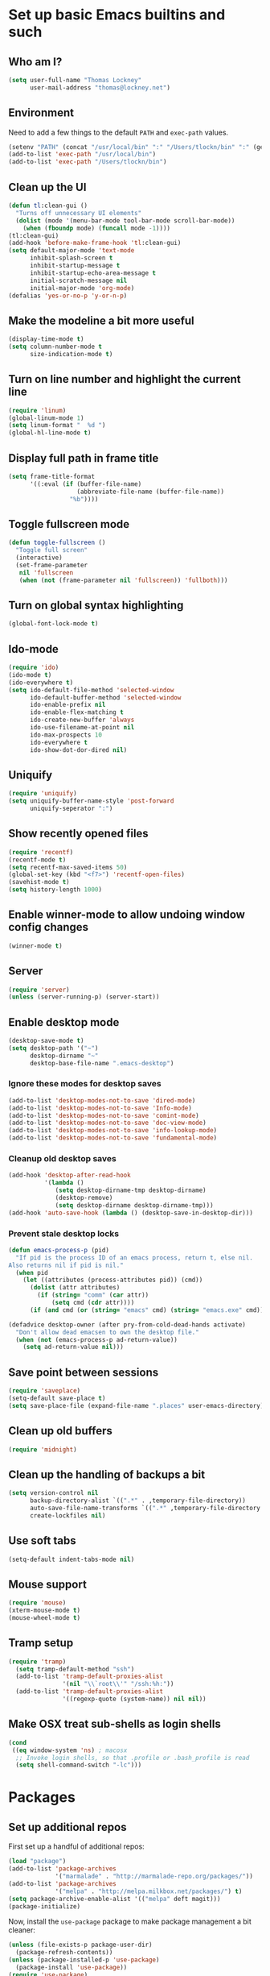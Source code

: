 #+TITLE My literate Emacs config
#+AUTHOR Thomas Lockney
#+EMAIL thomas@lockney.net
#+OPTIONS: toc:3 num:nil
#+STYLE: <link rel="stylesheet" type="text/css" href="http://thomasf.github.io/solarized-css/solarized-light.min.css" />

* Set up basic Emacs builtins and such

** Who am I?
#+begin_src emacs-lisp
  (setq user-full-name "Thomas Lockney"
        user-mail-address "thomas@lockney.net")
#+end_src

** Environment

Need to add a few things to the default =PATH= and =exec-path= values.
#+begin_src emacs-lisp
  (setenv "PATH" (concat "/usr/local/bin" ":" "/Users/tlockn/bin" ":" (getenv "PATH")))
  (add-to-list 'exec-path "/usr/local/bin")
  (add-to-list 'exec-path "/Users/tlockn/bin")
#+end_src

** Clean up the UI
#+begin_src emacs-lisp
  (defun tl:clean-gui ()
    "Turns off unnecessary UI elements"
    (dolist (mode '(menu-bar-mode tool-bar-mode scroll-bar-mode))
      (when (fboundp mode) (funcall mode -1))))
  (tl:clean-gui)
  (add-hook 'before-make-frame-hook 'tl:clean-gui)
  (setq default-major-mode 'text-mode
        inhibit-splash-screen t
        inhibit-startup-message t
        inhibit-startup-echo-area-message t
        initial-scratch-message nil
        initial-major-mode 'org-mode)
  (defalias 'yes-or-no-p 'y-or-n-p)
#+end_src

** Make the modeline a bit more useful
#+begin_src emacs-lisp
  (display-time-mode t)
  (setq column-number-mode t
        size-indication-mode t)
#+end_src

** Turn on line number and highlight the current line
#+begin_src emacs-lisp
  (require 'linum)
  (global-linum-mode 1)
  (setq linum-format "  %d ")
  (global-hl-line-mode t)
#+end_src

** Display full path in frame title
#+begin_src emacs-lisp
  (setq frame-title-format
        '((:eval (if (buffer-file-name)
                     (abbreviate-file-name (buffer-file-name))
                   "%b"))))
#+end_src

** Toggle fullscreen mode
#+begin_src emacs-lisp
  (defun toggle-fullscreen ()
    "Toggle full screen"
    (interactive)
    (set-frame-parameter
     nil 'fullscreen
     (when (not (frame-parameter nil 'fullscreen)) 'fullboth)))
#+end_src

** Turn on global syntax highlighting
#+begin_src emacs-lisp
  (global-font-lock-mode t)
#+end_src

** Ido-mode
#+begin_src emacs-lisp
  (require 'ido)
  (ido-mode t)
  (ido-everywhere t)
  (setq ido-default-file-method 'selected-window
        ido-default-buffer-method 'selected-window
        ido-enable-prefix nil
        ido-enable-flex-matching t
        ido-create-new-buffer 'always
        ido-use-filename-at-point nil
        ido-max-prospects 10
        ido-everywhere t
        ido-show-dot-dor-dired nil)
#+end_src

** Uniquify
#+begin_src emacs-lisp
  (require 'uniquify)
  (setq uniquify-buffer-name-style 'post-forward
        uniquify-seperator ":")
#+end_src

** Show recently opened files
#+begin_src emacs-lisp
  (require 'recentf)
  (recentf-mode t)
  (setq recentf-max-saved-items 50)
  (global-set-key (kbd "<f7>") 'recentf-open-files)
  (savehist-mode t)
  (setq history-length 1000)
#+end_src

** Enable winner-mode to allow undoing window config changes
#+begin_src emacs-lisp
  (winner-mode t)
#+end_src

** Server
#+begin_src emacs-lisp
  (require 'server)
  (unless (server-running-p) (server-start))
#+end_src

** Enable desktop mode
#+begin_src emacs-lisp
  (desktop-save-mode t)
  (setq desktop-path '("~")
        desktop-dirname "~"
        desktop-base-file-name ".emacs-desktop")
#+end_src
*** Ignore these modes for desktop saves
#+begin_src emacs-lisp
  (add-to-list 'desktop-modes-not-to-save 'dired-mode)
  (add-to-list 'desktop-modes-not-to-save 'Info-mode)
  (add-to-list 'desktop-modes-not-to-save 'comint-mode)
  (add-to-list 'desktop-modes-not-to-save 'doc-view-mode)
  (add-to-list 'desktop-modes-not-to-save 'info-lookup-mode)
  (add-to-list 'desktop-modes-not-to-save 'fundamental-mode)
#+end_src
*** Cleanup old desktop saves
#+begin_src emacs-lisp
  (add-hook 'desktop-after-read-hook
            '(lambda ()
               (setq desktop-dirname-tmp desktop-dirname)
               (desktop-remove)
               (setq desktop-dirname desktop-dirname-tmp)))
  (add-hook 'auto-save-hook (lambda () (desktop-save-in-desktop-dir)))
#+end_src
*** Prevent stale desktop locks
#+begin_src emacs-lisp
  (defun emacs-process-p (pid)
    "If pid is the process ID of an emacs process, return t, else nil.
  Also returns nil if pid is nil."
    (when pid
      (let ((attributes (process-attributes pid)) (cmd))
        (dolist (attr attributes)
          (if (string= "comm" (car attr))
              (setq cmd (cdr attr))))
        (if (and cmd (or (string= "emacs" cmd) (string= "emacs.exe" cmd))) t))))
  
  (defadvice desktop-owner (after pry-from-cold-dead-hands activate)
    "Don't allow dead emacsen to own the desktop file."
    (when (not (emacs-process-p ad-return-value))
      (setq ad-return-value nil)))
#+end_src
** Save point between sessions
#+begin_src emacs-lisp
    (require 'saveplace)
    (setq-default save-place t)
    (setq save-place-file (expand-file-name ".places" user-emacs-directory))
#+end_src

** Clean up old buffers
#+begin_src emacs-lisp
  (require 'midnight)
#+end_src

** Clean up the handling of backups a bit
#+begin_src emacs-lisp
    (setq version-control nil
          backup-directory-alist `((".*" . ,temporary-file-directory))
          auto-save-file-name-transforms `((".*" ,temporary-file-directory t))
          create-lockfiles nil)
#+end_src
** Use soft tabs
#+begin_src emacs-lisp
  (setq-default indent-tabs-mode nil)
#+end_src
** Mouse support
#+begin_src emacs-lisp
  (require 'mouse)
  (xterm-mouse-mode t)
  (mouse-wheel-mode t)
#+end_src
** Tramp setup
#+begin_src emacs-lisp
  (require 'tramp)
    (setq tramp-default-method "ssh")
    (add-to-list 'tramp-default-proxies-alist
                 '(nil "\\`root\\'" "/ssh:%h:"))
    (add-to-list 'tramp-default-proxies-alist
                 '((regexp-quote (system-name)) nil nil))
#+end_src
** Make OSX treat sub-shells as login shells
#+begin_src emacs-lisp
    (cond
     ((eq window-system 'ns) ; macosx
      ;; Invoke login shells, so that .profile or .bash_profile is read
      (setq shell-command-switch "-lc")))
#+end_src

* Packages
** Set up additional repos
First set up a handful of additional repos:
#+begin_src emacs-lisp
  (load "package")
  (add-to-list 'package-archives
               '("marmalade" . "http://marmalade-repo.org/packages/"))
  (add-to-list 'package-archives
               '("melpa" . "http://melpa.milkbox.net/packages/") t)
  (setq package-archive-enable-alist '(("melpa" deft magit)))
  (package-initialize)
#+end_src

Now, install the =use-package= package to make package management a bit cleaner:
#+begin_src emacs-lisp
  (unless (file-exists-p package-user-dir)
    (package-refresh-contents))
  (unless (package-installed-p 'use-package)
    (package-install 'use-package))
  (require 'use-package)
#+end_src
** Install solarized-light theme
#+begin_src emacs-lisp
  (use-package solarized-theme
    :ensure t
    :config
    (progn (if window-system (load-theme 'solarized-light t))))
#+end_src
** Install wombat theme
#+begin_src emacs-lisp
  (use-package color-theme-wombat
    :ensure t
    :config
    (progn (unless window-system (load-theme 'wombat t))))
#+end_src
  
#+end_src
** Install Scala-mode2
#+begin_src emacs-lisp
  (use-package scala-mode2
    :ensure t
    :mode (("\\.scala\\'" . scala-mode)
           ("\\.sbt\\'" . scala-mode))
    :config
    (progn
      (add-hook 'scala-mode-hook '(lambda ()
                                    (c-subword-mode t)))
      (setq scala-indent:align-paramters t
            scala-indent:align-forms t)))
#+end_src
** Install Python-mode
#+begin_src emacs-lisp
  (use-package python-mode
    :ensure t
    :config
    (progn
      (add-to-list 'auto-mode-alist '("\\.py\\'" . python-mode))
      (add-to-list 'interpreter-mode-alist '("python" . python-mode))))
#+end_src
** Install IPython support
#+begin_src emacs-lisp
  (use-package ipython
    :ensure t)
   #+end_src
** Install Deft
#+begin_src emacs-lisp
  (use-package deft
    :ensure t
    :config
    (progn
      (setq deft-directory "~/Dropbox/org")
      (setq deft-extension "org")
      (setq deft-text-mode 'org-mode)
      (setq deft-use-filename-as-title t)
      (global-set-key [f8] 'deft)))
#+end_src
** Install whitespace mode
#+begin_src emacs-lisp
  # (use-package whitespace
  #   :bind (("C-c t w" . whitespace-mode))
  #   :init
  #   (dolist (hook '(prog-mode-hook text-mode-hook conf-mode-hook))
  #     (add-hook hook #'whitespace-mode))
  #   :config (setq whitespace-line-column nil)
  #   :diminish whitespace-mode)
#+end_src
** Install ibuffer-vc
This mode groups buffers in 
#+begin_src emacs-lisp
  (use-package ibuffer-vc
    :ensure t)
#+end_src
** Install ido-vertical-mode
This helps to make ido expansions a bit more useful.
#+begin_src emacs-lisp
  # (use-package ido-vertical-mode
  #   :ensure t
  #   :config (ido-vertical-mode 1))
#+end_src
** Install ido-ubiquitous
Use ido everywhere we possibly can.
#+begin_src emacs-lisp

#+end_src
** Install smex
#+begin_src emacs-lisp
  (use-package smex
    :ensure t
    :bind (("M-x" . smex)))
#+end_src
** Install browse-kill-ring
#+begin_src emacs-lisp
  (use-package browse-kill-ring
    :ensure t
    :bind (("M-y" . browse-kill-ring)))
#+end_src
** Install projectile
#+begin_src emacs-lisp
  (use-package projectile
    :ensure t)
#+end_src

* Org-mode configuration  
** Org-babel setup
#+begin_src emacs-lisp
  (org-babel-do-load-languages
   'org-babel-load-languages
   '(
     (awk . t)
     (C . t)
     (emacs-lisp . t)
     (java . t)
     (ocaml . t)
     (python . t)
     (R . t)
     (ruby . t)
     (scala . t)
     (sh . t)
     (sql . t)
     ))
  (setq org-src-fontify-natively t)
#+end_src

** Set folder and file locations
#+begin_src emacs-lisp
  (setq org-directory "~/Dropbox/org"
        org-default-notes-file (concat org-directory "/notes.org")
        org-agenda-files `(,org-directory))
#+end_src
   
** Make it a bit more readable
#+begin_src emacs-lisp
  (setq org-hide-emphasis-markers t
        org-hide-leading-stars t
        org-edit-timestamps-down-means-later t)
#+end_src

** Set up Capture
#+begin_src emacs-lisp
  (require 'org-capture)
  (setq org-capture-templates
        `(
          ("j" "Journal Entry" entry (file+datetree "journal.org") "** %U - %^{Heading}" :empty-lines 1)
          ("l" "Logbook entry" entry (file+datetree "logbook-work.org") "** %U - %^{Activity}  :LOG:")
          ("t" "TODO Entry" entry (file+headline "todo.org" "Capture") (file "~/Dropbox/org/templates/todo.org.txt") :empty-lines-before 1)
          )
        )
  (global-set-key (kbd "C-c c") 'org-capture)
#+end_src
** Enable org-mode mouse support
#+begin_src emacs-lisp
  (require 'org-mouse)
#+end_src
** org-abbrev and skeletons
#+begin_src emacs-lisp
  (add-hook 'org-mode-hook (lambda () (abbrev-mode 1)))
  
  (define-skeleton skel-org-block-elisp
    "Insert an emacs-lisp block"
    ""
    "#+begin_src emacs-lisp\n"
    _ - \n
    "#+end_src\n")
  (define-abbrev org-mode-abbrev-table "selisp" "" 'skel-org-block-elisp)
  
  (define-skeleton skel-header-block
    "Creates my default header"
    ""
    "#+TITLE: " str "\n"
    "#+AUTHOR: Thomas Lockney\n"
    "#+EMAIL: thomas@lockney.net\n"
    "#+OPTIONS: toc:3 num:nil\n")
  (define-abbrev org-mode-abbrev-table "sheader" "" 'skel-header-block)
#+end_src
